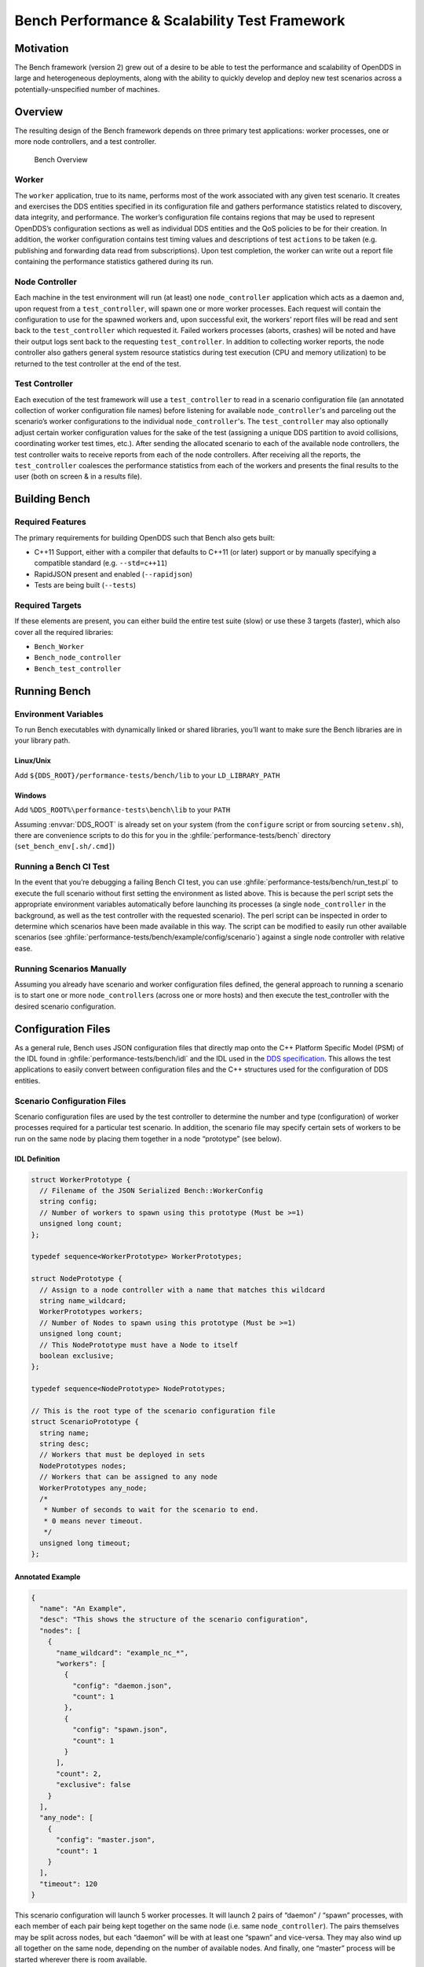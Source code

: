 ##############################################
Bench Performance & Scalability Test Framework
##############################################

**********
Motivation
**********

The Bench framework (version 2) grew out of a desire to be able to test the performance and scalability of OpenDDS in large and heterogeneous deployments, along with the ability to quickly develop and deploy new test scenarios across a potentially-unspecified number of machines.

********
Overview
********

The resulting design of the Bench framework depends on three primary test
applications: worker processes, one or more node controllers, and a test
controller.

.. figure:: images/bench_architecture.png

  Bench Overview

Worker
======

The ``worker`` application, true to its name, performs most of the work associated with any given test scenario.
It creates and exercises the DDS entities specified in its configuration file and gathers performance statistics related to discovery, data integrity, and performance.
The worker’s configuration file contains regions that may be used to represent OpenDDS’s
configuration sections as well as individual DDS entities and the QoS policies to be for their creation.
In addition, the worker configuration contains test timing values and descriptions of test ``actions`` to be taken (e.g. publishing and forwarding data read from subscriptions).
Upon test completion, the worker can write out a report file containing the performance statistics gathered during its run.

Node Controller
===============

Each machine in the test environment will run (at least) one ``node_controller`` application which acts as a daemon and, upon request from a ``test_controller``, will spawn one or more worker processes.
Each request will contain the configuration to use for the spawned workers and, upon successful exit, the workers’ report files will be read and sent back to the ``test_controller`` which requested it.
Failed workers processes (aborts, crashes) will be noted and have their output logs sent back to the requesting ``test_controller``.
In addition to collecting worker reports, the node controller also gathers general system resource statistics during test execution (CPU and memory utilization) to be returned to the test controller at the end of the test.

Test Controller
===============

Each execution of the test framework will use a ``test_controller`` to read in a scenario configuration file (an annotated collection of worker configuration file names) before listening for available ``node_controller``'s and parceling out the scenario’s worker configurations to the individual ``node_controller``'s.
The ``test_controller`` may also optionally adjust certain worker configuration values for the sake of the test (assigning a unique DDS partition to avoid collisions, coordinating worker test times, etc.).
After sending the allocated scenario to each of the available node controllers, the test controller waits to receive reports from each of the node controllers.
After receiving all the reports, the ``test_controller`` coalesces the performance statistics from each of the workers and presents the final results to the user (both on screen & in a results file).

**************
Building Bench
**************

Required Features
=================

The primary requirements for building OpenDDS such that Bench also gets built:

- C++11 Support, either with a compiler that defaults to C++11 (or later) support or by manually specifying a compatible standard (e.g. ``--std=c++11``)
- RapidJSON present and enabled (``--rapidjson``)
- Tests are being built (``--tests``)

Required Targets
================

If these elements are present, you can either build the entire test suite (slow) or use these 3 targets (faster), which also cover all the required libraries:

- ``Bench_Worker``
- ``Bench_node_controller``
- ``Bench_test_controller``

*************
Running Bench
*************

Environment Variables
=====================

To run Bench executables with dynamically linked or shared libraries, you’ll want to make sure the Bench libraries are in your library path.

Linux/Unix
----------

Add ``${DDS_ROOT}/performance-tests/bench/lib`` to your ``LD_LIBRARY_PATH``

Windows
-------

Add ``%DDS_ROOT%\performance-tests\bench\lib`` to your ``PATH``

Assuming :envvar:`DDS_ROOT` is already set on your system (from the ``configure`` script or from sourcing ``setenv.sh``), there are convenience scripts to do this for you in the :ghfile:`performance-tests/bench` directory (``set_bench_env[.sh/.cmd]``)

Running a Bench CI Test
=======================

In the event that you’re debugging a failing Bench CI test, you can use :ghfile:`performance-tests/bench/run_test.pl` to execute the full scenario without first setting the environment as listed above.
This is because the perl script sets the appropriate environment variables automatically before launching its processes (a single ``node_controller`` in the background, as well as the test controller with the requested scenario).
The perl script can be inspected in order to determine which scenarios have been made available in this way.
The script can be modified to easily run other available scenarios (see :ghfile:`performance-tests/bench/example/config/scenario`) against a single node controller with relative ease.

Running Scenarios Manually
==========================

Assuming you already have scenario and worker configuration files defined, the general approach to running a scenario is to start one or more ``node_controller``\s (across one or more hosts) and then execute the test_controller with the desired scenario configuration.

*******************
Configuration Files
*******************

As a general rule, Bench uses JSON configuration files that directly map onto the C++ Platform Specific Model (PSM) of the IDL found in :ghfile:`performance-tests/bench/idl` and the IDL used in the `DDS specification <https://www.omg.org/spec/DDS/About-DDS/>`_.
This allows the test applications to easily convert between configuration files and the C++ structures used for the configuration of DDS entities.

Scenario Configuration Files
============================

Scenario configuration files are used by the test controller to determine the number and type (configuration) of worker processes required for a particular test scenario.
In addition, the scenario file may specify certain sets of workers to be run on the same node by placing them together in a node “prototype” (see below).

IDL Definition
--------------

.. code-block:: omg-idl

  struct WorkerPrototype {
    // Filename of the JSON Serialized Bench::WorkerConfig
    string config;
    // Number of workers to spawn using this prototype (Must be >=1)
    unsigned long count;
  };

  typedef sequence<WorkerPrototype> WorkerPrototypes;

  struct NodePrototype {
    // Assign to a node controller with a name that matches this wildcard
    string name_wildcard;
    WorkerPrototypes workers;
    // Number of Nodes to spawn using this prototype (Must be >=1)
    unsigned long count;
    // This NodePrototype must have a Node to itself
    boolean exclusive;
  };

  typedef sequence<NodePrototype> NodePrototypes;

  // This is the root type of the scenario configuration file
  struct ScenarioPrototype {
    string name;
    string desc;
    // Workers that must be deployed in sets
    NodePrototypes nodes;
    // Workers that can be assigned to any node
    WorkerPrototypes any_node;
    /*
     * Number of seconds to wait for the scenario to end.
     * 0 means never timeout.
     */
    unsigned long timeout;
  };

Annotated Example
-----------------

.. code-block:: json

  {
    "name": "An Example",
    "desc": "This shows the structure of the scenario configuration",
    "nodes": [
      {
        "name_wildcard": "example_nc_*",
        "workers": [
          {
            "config": "daemon.json",
            "count": 1
          },
          {
            "config": "spawn.json",
            "count": 1
          }
        ],
        "count": 2,
        "exclusive": false
      }
    ],
    "any_node": [
      {
        "config": "master.json",
        "count": 1
      }
    ],
    "timeout": 120
  }

This scenario configuration will launch 5 worker processes.
It will launch 2 pairs of “daemon” / “spawn” processes, with each member of each pair being kept together on the same node (i.e. same ``node_controller``).
The pairs themselves may be split across nodes, but each “daemon” will be with at least one “spawn” and vice-versa.
They may also wind up all together on the same node, depending on the number of available nodes.
And finally, one “master” process will be started wherever there is room available.

The “name_wildcard” field is used to filter the ``node_controller`` instances that can be used to host the nodes in the current node config - only the ``node_controller`` instances with names matching the wildcard can be used.
If the “name_wildcard” is omitted or its value is empty, any ``node_controller`` can be used.
If node “prototypes” are marked exclusive, the test controller will attempt to allocate them exclusively to their own node controllers.
If not enough node controllers exist to honor all the exclusive nodes, the test controller will fail with an error message.

Worker Configuration Files
==========================

QoS Masking
-----------

In a typical DDS application, default QoS objects are often supplied by the entity factory so that the application developer can make required changes locally and not impact larger system configuration choices.
As such, the QoS objects found within the JSON configuration file should be treated as a “delta” from the default configuration object of a parent factory class.
So while the JSON “qos” element names will directly match the relevant IDL element names, there will also be an additional “qos_mask” element that lives alongside the “qos” element in order to specify which elements apply.
For each QoS attribute “attribute” within the “qos” object, there will also be a boolean “has_attribute” within the “qos_mask” which informs the builder library that this attribute should indeed be applied against the default QoS object supplied by the parent factory class before the entity is created.

IDL Definition

.. code-block:: omg-idl

  struct TimeStamp {
    long sec;
    unsigned long nsec;
  };

  typedef sequence<string> StringSeq;
  typedef sequence<double> DoubleSeq;

  enum PropertyValueKind { PVK_TIME, PVK_STRING, PVK_STRING_SEQ, PVK_STRING_SEQ_SEQ, PVK_DOUBLE, PVK_DOUBLE_SEQ, PVK_ULL };
  union PropertyValue switch (PropertyValueKind) {
    case PVK_TIME:
      TimeStamp time_prop;
    case PVK_STRING:
      string string_prop;
    case PVK_STRING_SEQ:
      StringSeq string_seq_prop;
    case PVK_STRING_SEQ_SEQ:
      StringSeqSeq string_seq_seq_prop;
    case PVK_DOUBLE:
      double double_prop;
    case PVK_DOUBLE_SEQ:
       DoubleSeq double_seq_prop;
    case PVK_ULL:
      unsigned long long ull_prop;
  };

  struct Property {
    string name;
    PropertyValue value;
  };
  typedef sequence<Property> PropertySeq;

  struct ConfigProperty {
    string name;
    string value;
  };
  typedef sequence<ConfigProperty> ConfigPropertySeq;

  // ConfigSection

  struct ConfigSection {
    string name;
    ConfigPropertySeq properties;
  };
  typedef sequence<ConfigSection> ConfigSectionSeq;

  // Writer

  struct DataWriterConfig {
    string name;
    string topic_name;
    string listener_type_name;
    unsigned long listener_status_mask;
    string transport_config_name;
    DDS::DataWriterQos qos;
    DataWriterQosMask qos_mask;
  };
  typedef sequence<DataWriterConfig> DataWriterConfigSeq;

  // Reader

  struct DataReaderConfig {
    string name;
    string topic_name;
    string listener_type_name;
    unsigned long listener_status_mask;
    PropertySeq listener_properties;
    string transport_config_name;
    DDS::DataReaderQos qos;
    DataReaderQosMask qos_mask;
    StringSeq tags;
  };
  typedef sequence<DataReaderConfig> DataReaderConfigSeq;

  // Publisher

  struct PublisherConfig {
    string name;
    string listener_type_name;
    unsigned long listener_status_mask;
    string transport_config_name;
    DDS::PublisherQos qos;
    PublisherQosMask qos_mask;
    DataWriterConfigSeq datawriters;
  };
  typedef sequence<PublisherConfig> PublisherConfigSeq;

  // Subscription

  struct SubscriberConfig {
    string name;
    string listener_type_name;
    unsigned long listener_status_mask;
    string transport_config_name;
    DDS::SubscriberQos qos;
    SubscriberQosMask qos_mask;
    DataReaderConfigSeq datareaders;
  };
  typedef sequence<SubscriberConfig> SubscriberConfigSeq;

  // Topic

  struct ContentFilteredTopic {
    string cft_name;
    string cft_expression;
    DDS::StringSeq cft_parameters;
  };

  typedef sequence<ContentFilteredTopic> ContentFilteredTopicSeq;

  struct TopicConfig {
    string name;
    string type_name;
    DDS::TopicQos qos;
    TopicQosMask qos_mask;
    string listener_type_name;
    unsigned long listener_status_mask;
    string transport_config_name;
    ContentFilteredTopicSeq content_filtered_topics;
  };
  typedef sequence<TopicConfig> TopicConfigSeq;

  // Participant

  struct ParticipantConfig {
    string name;
    unsigned short domain;
    DDS::DomainParticipantQos qos;
    DomainParticipantQosMask qos_mask;
    string listener_type_name;
    unsigned long listener_status_mask;
    string transport_config_name;
    StringSeq type_names;
    TopicConfigSeq topics;
    PublisherConfigSeq publishers;
    SubscriberConfigSeq subscribers;
  };
  typedef sequence<ParticipantConfig> ParticipantConfigSeq;

  // TransportInstance

  struct TransportInstanceConfig {
    string name;
    string type;
    unsigned short domain;
  };
  typedef sequence<TransportInstanceConfig> TransportInstanceConfigSeq;

  // Discovery

  struct DiscoveryConfig {
    string name;
    string type; // "rtps" or "repo"
    string ior; // "repo" URI (e.g. "file://repo.ior")
    unsigned short domain;
  };
  typedef sequence<DiscoveryConfig> DiscoveryConfigSeq;

  // Process

  struct ProcessConfig {
    ConfigSectionSeq config_sections;
    DiscoveryConfigSeq discoveries;
    TransportInstanceConfigSeq instances;
    ParticipantConfigSeq participants;
  };

  // Worker

  // This is the root structure of the worker configuration
  // For the sake of readability, module names have been omitted
  // All structures other than this one belong to the Builder module
  struct WorkerConfig {
    TimeStamp create_time;
    TimeStamp enable_time;
    TimeStamp start_time;
    TimeStamp stop_time;
    TimeStamp destruction_time;
    PropertySeq properties;
    ProcessConfig process;
    ActionConfigSeq actions;
    ActionReportSeq action_reports;
  };

Annotated Example
-----------------

::

  {
    "create_time": { "sec": -1, "nsec": 0 },

Since the timestamp is negative, this treats the time as relative and waits one second.

::

    "enable_time": { "sec": -1, "nsec": 0 },
    "start_time": { "sec": 0, "nsec": 0 },

Since the time is zero and thus neither absolute nor relative, this treats the time as indefinite and waits for keyboard input from the user.

::

    "stop_time": { "sec": -10, "nsec": 0 },

Again, a relative timestamp.
This time, it waits for 10 seconds for the test actions to run before stopping the test.

::

    "destruction_time": { "sec": -1, "nsec": 0 },

    "process": {

This is the primary section where all the DDS entities are described, along
with configuration of OpenDDS.

::

      "config_sections": [

The elements of this section are functionally identical to the sections of an OpenDDS ``.ini`` file with the same name.
Each config section is created programmatically within the worker process using the name provided and made available to the OpenDDS ``ServiceParticipant`` during entity creation.
The example here sets the value of both the ``DCPSSecurity`` and ``DCPSDebugLevel`` keys to 0 within the ``[common]`` section of the configuration.

::

        { "name": "common",
          "properties": [
            { "name": "DCPSDefaultDiscovery",
              "value":"rtps_disc"
            },
            { "name": "DCPSGlobalTransportConfig",
              "value":"$file"
            },
            { "name": "DCPSDebugLevel",
              "value": "0"
            },
            { "name": "DCPSPendingTimeout",
              "value": "3"
            }
          ]
        },
        { "name": "rtps_discovery/rtps_disc",
          "properties": [
            { "name": "ResendPeriod",
              "value": "5"
            }
          ]
        },
        { "name": "transport/rtps_transport",
          "properties": [
            { "name": "transport_type",
              "value": "rtps_udp"
            }
          ]
        }
      ],
      "participants": [

The list of participants to create.

::

        { "name": "participant_01",
          "domain": 7,
          "transport_config_name": "rtps_instance_01",

The transport config that gets bound to this participant

::

          "qos": { "entity_factory": { "autoenable_created_entities": false } },
          "qos_mask": { "entity_factory": { "has_autoenable_created_entities": false } },

An example of QoS masking.
Note that in this example, the boolean flag is ``false``, so the QoS mask is not actually applied.
In this case, both lines here were added to make switching back and forth between ``autoenable_created_entities`` easier (simply change the value of the bottom element ``"has_autoenable_created_entities"`` to ``"true"``).

::

          "topics": [

List of topics to register for this participant

::

            { "name": "topic_01",
              "type_name": "Bench::Data"

Note the type name.
``"Bench::Data"`` is currently the only topic type supported by the Bench framework.
That said, it contains a variably sized array of octets, allowing a configurable range of data payload sizes (see write_action below).

::

              "content_filtered_topics": [
                {
                  "cft_name": "cft_1",
                  "cft_expression": "filter_class > %0",
                  "cft_parameters": ["2"]
                }
              ]

List of content filtered topics.
Note ``"cft_name"``.
Its value can be used in DataReader ``"topic_name"`` to use the content filter.

::

            }
          ],
         "subscribers": [

List of subscribers

::

            { "name": "subscriber_01",
              "datareaders": [

List of DataReaders

::

                { "name": "datareader_01",
                  "topic_name": "topic_01",
                  "listener_type_name": "bench_drl",
                  "listener_status_mask": 4294967295,

Note the listener type and status mask.
``"bench_drl"`` is a listener type registered by the Bench Worker application that does most of the heavy lifting in terms of stats calculation and reporting.
The mask is a fully-enabled bitmask for all listener events (i.e. ``2^32 - 1``).

::

                  "qos": { "reliability": { "kind": "RELIABLE_RELIABILITY_QOS" } },
                  "qos_mask": { "reliability": { "has_kind": true } },

DataReaders default to best effort QoS, so here we are setting the reader to reliable QoS and flagging the ``qos_mask`` appropriately in order to get a reliable datareader.

::

                  "tags": [ "my_topic", "reliable_transport" ]

The config can specify a list of tags associated with each data reader.
The statistics for each tag is computed in addition to the overall statistics and can be printed out at the end of the run by the ``test_controller``.

::

                }
              ]
            }
          ],
          "publishers": [

List of publishers within this participant

::

            { "name": "publisher_01",
              "datawriters": [

List of DataWriters within this publisher

::

                { "name": "datawriter_01",

Note that each DDS entity is given a process-entity-unique name, which can be used below to locate / identify this entity.

::

                  "topic_name": "topic_01",
                  "listener_type_name": "bench_dwl",
                  "listener_status_mask": 4294967295
                }
              ]
            }
          ]
        }
      ]
    },
    "actions": [

A list of worker 'actions' to start once the test 'start' period begins.

::

      {
        "name": "write_action_01",
        "type": "write",

Current valid types are ``"write"``, ``"forward"``, and ``"set_cft_parameters"``.

::

        "writers": [ "datawriter_01" ],

Note the datawriter name defined above is passed into the action's writer list. This is used to locate the writer within the process.

::

        "params": [
          { "name": "data_buffer_bytes",

The size of the octet array within the ``Bench::Data`` message.
Note, actual messages will be slightly larger than this value.

::

            "value": { "$discriminator": "PVK_ULL", "ull_prop": 512 }
          },
          { "name": "write_frequency",

The frequency with which the write action attempts to write a message.
In this case, twice a second.

::

            "value": { "$discriminator": "PVK_DOUBLE", "double_prop": 2.0 }
          },

::

          { "name": "filter_class_start_value",
            "value": { "$discriminator": "PVK_ULL", "ull_prop": 0 }
          },
          { "name": "filter_class_stop_value",
            "value": { "$discriminator": "PVK_ULL", "ull_prop": 0 }
          },
          { "name": "filter_class_increment",
            "value": { "$discriminator": "PVK_ULL", "ull_prop": 0 }
          }

Value range and increment for ``"filter_class"`` data variable, used when writing data.
This variable is an unsigned integer intended to be used for content filtered topics "set_cft_parameters" actions.

::

        ]
      },

      { "name": "cft_action_01",
        "type": "set_cft_parameters",
        "params": [
          { "name": "content_filtered_topic_name",
            "value": { "$discriminator": "PVK_STRING", "string_prop": "cft_1" }
          },
          { "name": "max_count",
            "value": { "$discriminator": "PVK_ULL", "ull_prop": 3 }
          },

Maximum count of "Set" actions to be taken.

::

          { "name": "param_count",
            "value": { "$discriminator": "PVK_ULL", "ull_prop": 1 }
          },

Number of parameters to be set

::

          { "name": "set_frequency",
            "value": { "$discriminator": "PVK_DOUBLE", "double_prop": 2.0 }
          },

The frequency for set action, per second

::

          { "name": "acceptable_param_values",
            "value": { "$discriminator": "PVK_STRING_SEQ_SEQ", "string_seq_seq_prop": [ ["1", "2", "3"] ] }
          },

Lists of allowed values to set to, for each parameter. Worker will iterate thought the list sequentially unless ``"random_order"`` flag (below) is specified

::

          { "name": "random_order",
            "value": { "$discriminator": "PVK_ULL", "ull_prop": 1 }
          }
        ]
    }

    ]
  }

*********************************
Detailed Application Descriptions
*********************************

test_controller
===============

.. program:: test_controller

As mentioned above, the ``test_controller`` application is the application responsible for running test scenarios and, as such, will probably wind up being the application most frequently run directly by testers.
The ``test_controller`` needs network visibility to at least one ``node_controller`` configured to run on the same domain. It expects, as arguments, the path to a directory containing config files (both scenario & worker) and the name of a scenario configuration file to run (without the ``.json`` extension).
For historical reasons, the config directory is often simply called ``example``. The ``test_controller`` application also supports a number of optional configuration parameters, some of which are described in the section below.

Usage
-----

``test_controller CONFIG_PATH SCENARIO_NAME [OPTIONS]``

``test_controller --help|-h``

This is a subset of the options.
Use ``--help`` option to see all the options.

.. option:: CONFIG_PATH

    Path to the directory of the test configurations and artifacts

.. option:: SCENARIO_NAME

    Name of the scenario file in the test context without the
    `.json` extension.

.. option:: --domain N

    The DDS Domain to use.
    The default is 89.

.. option:: --wait-for-nodes N

    The number of seconds to wait for nodes before broadcasting the scenario to them.
    The default is 10 seconds.

.. option:: --timeout N

    The number of seconds to wait for a scenario to complete.
    Overrides the value defined in the scenario.
    If N is 0, there is no timeout.

.. option:: --override-create-time N

    Overwrite individual worker configs to create their DDS entities N seconds from now (absolute time reference)

.. option:: --override-start-time N

    Overwrite individual worker configs to start their test actions (writes & forwards) N seconds from now (absolute time reference)

.. option:: --tag TAG

    Specify a tag for which the performance statistics will be printed out (and saved to a results file).
    Multiple instances of this option can be specified, each for a single tag.

.. option:: --json-result-id ID

    Specify a name to store the raw JSON report under.
    By default, this not enabled.
    These results will contain the full raw ``Bench::TestController`` report, including all node controller and worker reports (and DDS entity reports)

node_controller
===============

.. program:: node_controller

The node controller application is best thought of as a daemon, though the application can be run both in a long-running ``daemon`` mode and also a ``one-shot`` mode more appropriate for testing.
The ``daemon-exit-on-error`` mode additionally has the ability to exit the process every time an error is encountered, which is useful for restarting the application when errors are detected, if run as a part of an OS system environment (systemd, supervisord, etc).

Usage
-----

``node_controller [OPTIONS] one-shot|daemon|daemon-exit-on-error``

.. option:: one-shot

    Run a single batch of worker requests (configs > processes > reports) and report the results before exiting.
    Useful for one-off and local testing.

.. option:: daemon

    Act as a long-running process that continually runs batches of worker requests, reporting the results.
    Attempts to recover from errors.

.. option:: daemon-exit-on-error

    Act as a long-running process that continually runs batches of worker requests, reporting the results.
    Does not attempt to recover from errors.

.. option:: --domain N

    The DDS Domain to use.
    The default is 89.

.. option:: --name STRING

    Human friendly name for the node.
    Will be used by the test controller for referring to the node.
    During allocation of node controllers, the name is used to match against the “name_wildcard” fields of the node configs.
    Only node controllers whose names match the “name_wildcard” of a given node config can be allocated to that node config.
    Multiple nodes could have the same name.

worker
======

.. program:: worker

The worker application is meant to mimic the behavior of a single arbitrary OpenDDS test application.
It uses the Bench builder library along with its JSON configuration file to first configure OpenDDS (including discovery & transports) and then create all required DDS entities using any desired DDS QoS attributes.
Additionally, it allows the user to configure several test phase timing parameters, using either absolute or relative times:

- DDS entity creation (``create_time``)
- DDS entity “enabling” (``enable_time``) (only relevant if ``autoenable_created_entities`` QoS setting is false)
- test actions start time (``start_time``)
- test actions stop time (``stop_time``)
- DDS entity destruction (``destruction_time``)

Finally, it also allows for the configuration and execution of test “actions” which take place between the “start” and “stop” times indicated in configuration.These may make use of the created DDS entities in order to simulate application behavior.
At the time of this writing, the three actions are ``“write”``, which will write to a datawriter using data of a configurable size and frequency (and maximum count), ``“forward”``, which will pass along the data read from one datareader to a datawriter, allowing for more complex test behaviors (including round-trip latency & jitter calculations), and ``"set_cft_parameters"``, which will change the content filtered topic parameter values dynamically.
In addition to reading a JSON configuration file, the worker is capable of writing a JSON report file that contains various test statistics gathered from listeners attached to the created DDS entities.
This report is read by the ``node_controller`` after the worker process ends and is then sent back to the waiting ``test_controller``.

Usage
-----

``worker [OPTIONS] CONFIG_FILE``

.. option:: --log LOG_FILE

    The log file path.
    Will log to ``stdout`` if not passed.

.. option:: --report REPORT_FILE

    The report file path.
